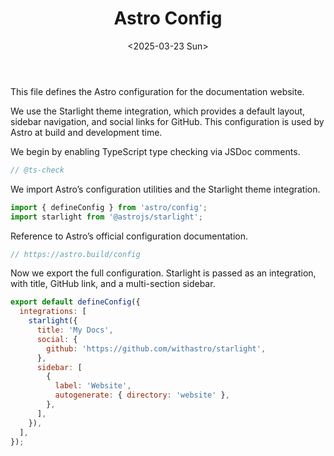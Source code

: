 #+TITLE: Astro Config
#+DATE: <2025-03-23 Sun>
#+hugo_section: docs/website

This file defines the Astro configuration for the documentation website.

We use the Starlight theme integration, which provides a default layout, sidebar navigation, and social links for GitHub. This configuration is used by Astro at build and development time.

We begin by enabling TypeScript type checking via JSDoc comments.

#+begin_src javascript :tangle ./astro.config.mjs
// @ts-check
#+end_src

We import Astro’s configuration utilities and the Starlight theme integration.

#+begin_src javascript :tangle ./astro.config.mjs
import { defineConfig } from 'astro/config';
import starlight from '@astrojs/starlight';
#+end_src

Reference to Astro’s official configuration documentation.

#+begin_src javascript :tangle ./astro.config.mjs
// https://astro.build/config
#+end_src

Now we export the full configuration. Starlight is passed as an integration, with title, GitHub link, and a multi-section sidebar.

#+begin_src javascript :tangle ./astro.config.mjs
export default defineConfig({
  integrations: [
    starlight({
      title: 'My Docs',
      social: {
        github: 'https://github.com/withastro/starlight',
      },
      sidebar: [
        {
          label: 'Website',
          autogenerate: { directory: 'website' },
        },
      ],
    }),
  ],
});
#+end_src
